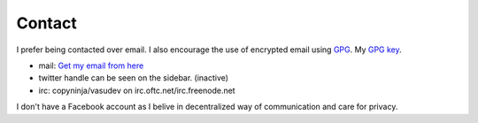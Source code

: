 Contact
#######

I prefer being contacted over email. I also encourage the use of
encrypted email using `GPG <http://gnupg.org/>`_. My `GPG key
<http://keyserver.kjsl.org:11371/pks/lookup?op=get&search=0x6C8F74AE87700B7E>`_.

* mail: `Get my email from here <http://scr.im/copyninja>`_
* twitter handle can be seen on the sidebar. (inactive)
* irc: copyninja/vasudev on irc.oftc.net/irc.freenode.net

I don't have a Facebook account as I belive in decentralized way of
communication and care for privacy. 
